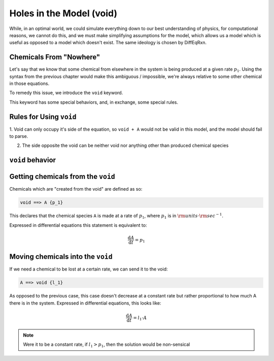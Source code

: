 Holes in the Model (void)
=========================

While, in an optimal world, we could simulate everything down to our best understanding of physics, 
for computational reasons, we cannot do this, and we must make simplifying assumptions for the model, 
which allows us a model which is useful as opposed to a model which doesn't exist. The same ideology 
is chosen by DiffEqRxn.


Chemicals From "Nowhere"
------------------------

Let's say that we know that some chemical from elsewhere in the system is being produced at 
a given rate :math:`p_1`. Using the syntax from the previous chapter would make this ambiguous / impossible, 
we're always relative to some other chemical in those equations.

To remedy this issue, we introduce the ``void`` keyword.  

This keyword has some special behaviors, and, in exchange, some special rules.

Rules for Using ``void``
------------------------


1. Void can only occupy it's side of the equation, so ``void + A`` would not be valid in this model, 
and the model should fail to parse.

2. The side opposite the void can be neither void nor anything other than produced chemical species

``void`` behavior
-----------------

Getting chemicals from the ``void`` 
------------------------------------

Chemicals which are "created from the void" are defined as so: 


.. code :: text

	void ==> A {p_1}


This declares that the chemical species ``A`` is made at a rate of :math:`p_1`, where :math:`p_1` is in :math:`\rm{units} \cdot \rm{sec}^{-1}`.

Expressed in differential equations this statement is equivalent to: 

.. math :: 

	\frac{\mathrm{d} A}{\mathrm{d} t} = p_1 

Moving chemicals into the ``void``
----------------------------------

If we need a chemical to be lost at a certain rate, we can send it to the void: 

.. code :: text

	A ==> void {l_1}


As opposed to the previous case, this case doesn't decrease at a constant rate but rather
proportional to how much A there is in the system. Expressed in differential equations, this looks like:

.. math :: 

	\frac{\mathrm{d} A}{\mathrm{d} t} = l_1 \cdot A

.. note :: 
	Were it to be a constant rate, if :math:`l_1 > p_1`, then the solution would be non-sensical
